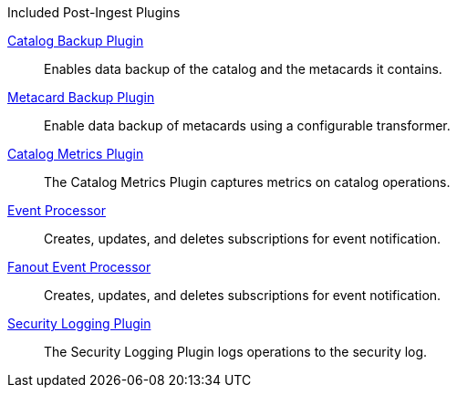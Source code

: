 
.[[_included_post-ingest_plugins]]Included Post-Ingest Plugins
<<_catalog_backup_plugin,Catalog Backup Plugin>>:: Enables data backup of the catalog and the metacards it contains.

<<_metacard_backup_plugin,Metacard Backup Plugin>>:: Enable data backup of metacards using a configurable transformer.

<<_catalog_metrics_plugin,Catalog Metrics Plugin>>:: The Catalog Metrics Plugin captures metrics on catalog operations.

<<_event_processor,Event Processor>>:: Creates, updates, and deletes subscriptions for event notification.

<<_fanout_event_processor,Fanout Event Processor>>:: Creates, updates, and deletes subscriptions for event notification.

<<_security_logging_plugin,Security Logging Plugin>>:: The Security Logging Plugin logs operations to the security log.
